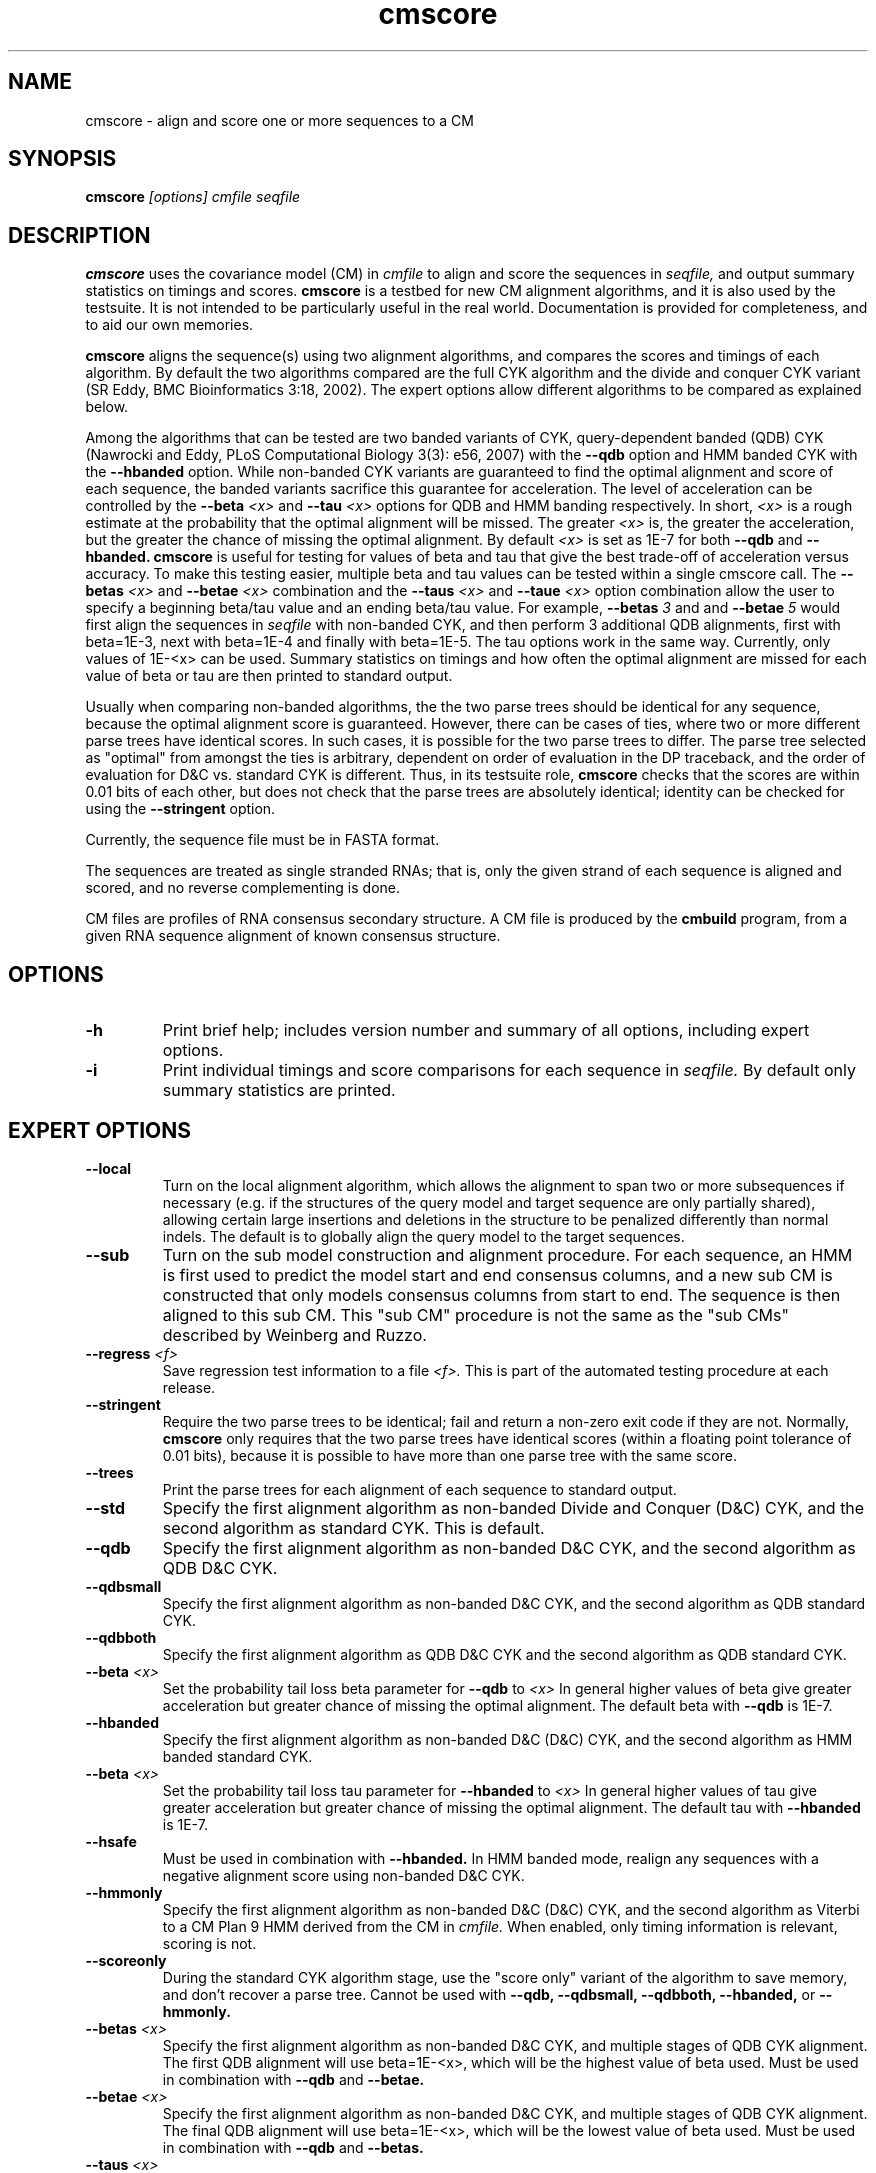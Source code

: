 .TH "cmscore" 1 "May 2007" "Infernal 0.81" "Infernal Manual"

.SH NAME
.TP 
cmscore - align and score one or more sequences to a CM

.SH SYNOPSIS
.B cmscore
.I [options]
.I cmfile
.I seqfile

.SH DESCRIPTION

.B cmscore
uses the
covariance model (CM) in
.I cmfile
to align and score the sequences in
.I seqfile,
and output summary statistics on timings and scores.
.B cmscore 
is a testbed 
for new CM alignment algorithms, and it is also used by the testsuite.
It is not intended to be particularly useful in the real world. Documentation
is provided for completeness, and to aid our own memories.

.PP
.B cmscore
aligns the sequence(s) using two 
alignment algorithms, and compares the scores and timings of each algorithm. By
default the two algorithms compared are the full CYK algorithm and the
divide and conquer CYK variant (SR Eddy, BMC Bioinformatics 3:18, 2002).
The expert options allow different algorithms to be compared as explained below.

Among the algorithms that can be tested are
two banded variants of CYK, query-dependent banded (QDB) CYK (Nawrocki
and Eddy, PLoS Computational Biology 3(3): e56, 2007) with the 
.B --qdb
option and HMM banded CYK with the 
.B --hbanded 
option. While non-banded CYK variants are guaranteed to find the optimal
alignment and score of each sequence, the banded variants sacrifice
this guarantee for acceleration. The level of acceleration can be
controlled by the 
.BI --beta " <x>"
and
.BI --tau " <x>"
options for QDB and HMM banding respectively. In short, 
.I <x>
is a rough estimate at the probability that the optimal alignment will be
missed. The greater
.I <x> 
is, the greater the acceleration, but the greater the chance of
missing the optimal alignment. By default 
.I <x> 
is set as 1E-7 for both 
.B --qdb 
and
.B --hbanded.
.B cmscore
is useful for testing for values of beta and tau that give the best
trade-off of acceleration versus accuracy.
To make this testing easier, multiple beta and tau values can be tested within
a single cmscore call. The 
.BI --betas " <x>"
and
.BI --betae " <x>"
combination and the
.BI --taus " <x>"
and
.BI --taue " <x>"
option combination allow the user to specify a beginning beta/tau
value and an ending beta/tau value. For example, 
.BI --betas " 3"
and
and
.BI --betae " 5"
would first align the sequences in 
.I seqfile
with non-banded CYK, and then perform 3 additional QDB alignments, first with
beta=1E-3, next with beta=1E-4 and finally with
beta=1E-5. The tau options work in the same way. Currently, only
values of 1E-<x> can be used. Summary statistics on timings and how
often the optimal alignment are missed for each value of beta or tau are then
printed to standard output.

.PP
Usually when comparing non-banded algorithms, the the two parse trees
should be identical for any sequence, because the optimal alignment
score is guaranteed. However, there can be cases of ties, where two or
more different parse trees have identical scores. In such cases, it is
possible for the two parse trees to differ. The parse tree selected
as "optimal" from amongst the ties is arbitrary, dependent on order of
evaluation in the DP traceback, and the order of evaluation for D&C
vs. standard CYK is different.  Thus, in its testsuite role,
.B cmscore 
checks that the scores are within 0.01 bits of each other, but
does not check that the parse trees are absolutely identical;
identity can be checked for using the
.B --stringent
option.

.PP
Currently, the sequence file must be in FASTA format.

.PP
The sequences are treated as single stranded RNAs; that is,
only the given strand of each sequence is aligned and scored, and
no reverse complementing is done.

.PP
CM files are profiles of RNA consensus secondary structure. A
CM file is produced by the 
.B cmbuild 
program, from a given RNA sequence alignment of known 
consensus structure.

.SH OPTIONS

.TP
.B -h
Print brief help; includes version number and summary of
all options, including expert options.

.TP
.B -i
Print individual timings and score comparisons for each sequence in 
.I seqfile. 
By default only summary statistics are printed.

.SH EXPERT OPTIONS

.TP
.B --local
Turn on the local alignment algorithm, which allows the alignment
to span two or more subsequences if necessary (e.g. if the structures
of the query model and target sequence are only partially shared),
allowing certain large insertions and deletions in the structure
to be penalized differently than normal indels.
The default is to globally align the query model to the target
sequences.

.TP
.B --sub
Turn on the sub model construction and alignment procedure. For each
sequence, an HMM is first used to predict the model start and end
consensus columns, and a new sub CM is constructed that only models
consensus columns from start to end. The sequence is
then aligned to this sub CM. This "sub CM" procedure is not the same
as the "sub CMs" described by Weinberg and Ruzzo.

.TP
.BI --regress " <f>"
Save regression test information to a file
.I <f>. 
This is part of the automated testing procedure at each release. 

.TP
.B --stringent
Require the two parse trees to be identical; fail and return a
non-zero exit code if they are not. Normally, 
.B cmscore 
only requires that the two parse trees have identical scores
(within a floating point tolerance of 0.01 bits), because 
it is possible to have more than one parse tree with the same
score.

.TP
.B --trees
Print the parse trees for each alignment of each sequence to standard output.

.TP
.B --std
Specify the first alignment algorithm as non-banded Divide and Conquer
(D&C) CYK, and the second algorithm as standard CYK. This is default.

.TP
.B --qdb
Specify the first alignment algorithm as non-banded D&C
CYK, and the second algorithm as QDB D&C CYK.

.TP
.B --qdbsmall
Specify the first alignment algorithm as non-banded 
D&C CYK, and the second algorithm as QDB standard CYK.

.TP
.B --qdbboth
Specify the first alignment algorithm as QDB D&C CYK and the second
algorithm as QDB standard CYK.

.TP
.BI --beta " <x>" 
Set the probability tail loss beta parameter for 
.B --qdb 
to
.I <x>
In general higher values of beta give greater acceleration but greater
chance of missing the optimal alignment. The default beta with 
.B --qdb
is 1E-7.

.TP
.B --hbanded
Specify the first alignment algorithm as non-banded D&C
(D&C) CYK, and the second algorithm as HMM banded standard CYK.

.TP
.BI --beta " <x>" 
Set the probability tail loss tau parameter for 
.B --hbanded 
to
.I <x>
In general higher values of tau give greater acceleration but greater
chance of missing the optimal alignment. The default tau with 
.B --hbanded
is 1E-7.

.TP
.B --hsafe
Must be used in combination with
.B --hbanded.
In HMM banded mode, realign any sequences with a negative alignment
score using non-banded D&C CYK.

.TP
.B --hmmonly
Specify the first alignment algorithm as non-banded D&C
(D&C) CYK, and the second algorithm as Viterbi to a CM Plan 9 HMM
derived from the CM in
.I cmfile.
When enabled, only timing information is relevant, scoring is not. 

.TP
.B --scoreonly
During the standard CYK algorithm stage, use the  "score only" variant 
of the algorithm to save memory, and don't recover a parse tree. 
Cannot be used with
.B --qdb,
.B --qdbsmall,
.B --qdbboth,
.B --hbanded,
or
.B --hmmonly.

.TP
.BI --betas " <x>"
Specify the first alignment algorithm as non-banded 
D&C CYK, and multiple stages of QDB CYK alignment. The first QDB
alignment will use beta=1E-<x>, which will be the highest value of
beta used.
Must be used in combination with 
.B --qdb
and
.B --betae.

.TP
.BI --betae " <x>"
Specify the first alignment algorithm as non-banded 
D&C CYK, and multiple stages of QDB CYK alignment. The final QDB
alignment will use beta=1E-<x>, which will be the lowest value of
beta used.
Must be used in combination with 
.B --qdb
and
.B --betas.

.TP
.BI --taus " <x>"
Specify the first alignment algorithm as non-banded D&C CYK, and
multiple stages of HMM banded CYK alignment. The first HMM banded
alignment will use tau=1E-<x>, which will be the highest value of tau
used.  Must be used in combination with
.B --qdb
and
.B --taue.

.TP
.BI --taue " <x>"
Specify the first alignment algorithm as non-banded D&C CYK, and
multiple stages of HMM banded CYK alignment. The final HMM banded
alignment will use tau=1E-<x>, which will be the lowest value of tau
used.  Must be used in combination with
.B --qdb
and
.B --taus.


.SH SEE ALSO

For complete documentation, see the User's Guide (Userguide.pdf) that
came with the distribution; or see the Infernal web page,
http://infernal.wustl.edu/.

.SH COPYRIGHT

.nf
Copyright (C) 2001-2007 HHMI Janelia Farm.
Freely distributed under the GNU General Public License (GPL).
.fi
See the file COPYING that came with the source
for details on redistribution conditions.

.SH AUTHOR

.nf
Sean Eddy
HHMI/Dept. of Genetics
Washington Univ. School of Medicine
4566 Scott Ave.
St Louis, MO 63110 USA
http://www.genetics.wustl.edu/eddy/

